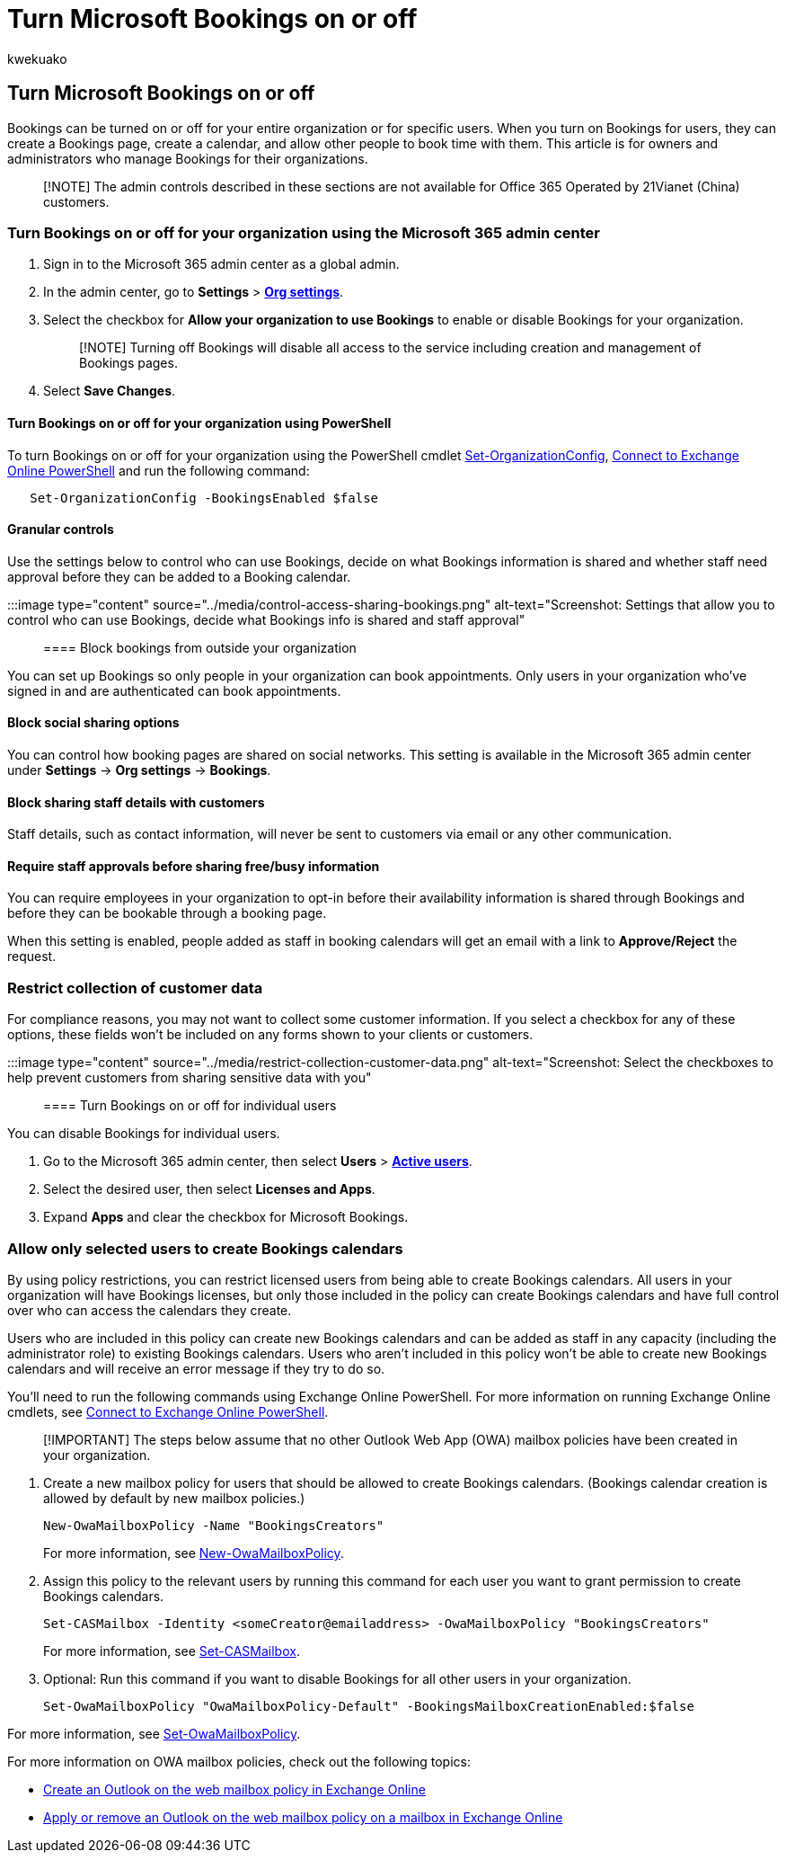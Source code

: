 = Turn Microsoft Bookings on or off
:audience: Admin
:author: kwekuako
:description: Learn how to get access to Microsoft Bookings in Microsoft 365.
:manager: scotv
:ms.assetid: 5382dc07-aaa5-45c9-8767-502333b214ce
:ms.author: kwekua
:ms.custom: admindeeplinkMAC
:ms.localizationpriority: medium
:ms.service: bookings
:ms.topic: article

== Turn Microsoft Bookings on or off

Bookings can be turned on or off for your entire organization or for specific users.
When you turn on Bookings for users, they can create a Bookings page, create a calendar, and allow other people to book time with them.
This article is for owners and administrators who manage Bookings for their organizations.

____
[!NOTE] The admin controls described in these sections are not available for Office 365 Operated by 21Vianet (China) customers.
____

=== Turn Bookings on or off for your organization using the Microsoft 365 admin center

. Sign in to the Microsoft 365 admin center as a global admin.
. In the admin center, go to *Settings* > https://go.microsoft.com/fwlink/p/?linkid=2053743[*Org settings*].
. Select the checkbox for *Allow your organization to use Bookings* to enable or disable Bookings for your organization.
+
____
[!NOTE] Turning off Bookings will disable all access to the service including creation and management of Bookings pages.
____

. Select *Save Changes*.

==== Turn Bookings on or off for your organization using PowerShell

To turn Bookings on or off for your organization using the PowerShell cmdlet link:/powershell/module/exchange/set-organizationconfig[Set-OrganizationConfig], link:/powershell/exchange/connect-to-exchange-online-powershell[Connect to Exchange Online PowerShell] and run the following command:

[,powershell]
----
   Set-OrganizationConfig -BookingsEnabled $false
----

==== Granular controls

Use the settings below to control who can use Bookings, decide on what Bookings information is shared and whether staff need approval before they can be added to a Booking calendar.

:::image type="content" source="../media/control-access-sharing-bookings.png" alt-text="Screenshot: Settings that allow you to control who can use Bookings, decide what Bookings info is shared and staff approval":::

==== Block bookings from outside your organization

You can set up Bookings so only people in your organization can book appointments.
Only users in your organization who've signed in and are authenticated can book appointments.

==== Block social sharing options

You can control how booking pages are shared on social networks.
This setting is available in the Microsoft 365 admin center under *Settings* \-> *Org settings* \-> *Bookings*.

==== Block sharing staff details with customers

Staff details, such as contact information, will never be sent to customers via email or any other communication.

==== Require staff approvals before sharing free/busy information

You can require employees in your organization to opt-in before their availability information is shared through Bookings and before they can be bookable through a booking page.

When this setting is enabled, people added as staff in booking calendars will get an email with a link to *Approve/Reject* the request.

=== Restrict collection of customer data

For compliance reasons, you may not want to collect some customer information.
If you select a checkbox for any of these options, these fields won't be included on any forms shown to your clients or customers.

:::image type="content" source="../media/restrict-collection-customer-data.png" alt-text="Screenshot: Select the checkboxes to help prevent customers from sharing sensitive data with you":::

==== Turn Bookings on or off for individual users

You can disable Bookings for individual users.

. Go to the Microsoft 365 admin center, then select *Users* > https://go.microsoft.com/fwlink/p/?linkid=834822[*Active users*].
. Select the desired user, then select *Licenses and Apps*.
. Expand *Apps* and clear the checkbox for Microsoft Bookings.

=== Allow only selected users to create Bookings calendars

By using policy restrictions, you can restrict licensed users from being able to create Bookings calendars.
All users in your organization will have Bookings licenses, but only those included in the policy can create Bookings calendars and have full control over who can access the calendars they create.

Users who are included in this policy can create new Bookings calendars and can be added as staff in any capacity (including the administrator role) to existing Bookings calendars.
Users who aren't included in this policy won't be able to create new Bookings calendars and will receive an error message if they try to do so.

You'll need to run the following commands using Exchange Online PowerShell.
For more information on running Exchange Online cmdlets, see link:/powershell/exchange/connect-to-exchange-online-powershell[Connect to Exchange Online PowerShell].

____
[!IMPORTANT] The steps below assume that no other Outlook Web App (OWA) mailbox policies have been created in your organization.
____

. Create a new mailbox policy for users that should be allowed to create Bookings calendars.
(Bookings calendar creation is allowed by default by new mailbox policies.)
+
[,powershell]
----
New-OwaMailboxPolicy -Name "BookingsCreators"
----
+
For more information, see link:/powershell/module/exchange/new-owamailboxpolicy[New-OwaMailboxPolicy].

. Assign this policy to the relevant users by running this command for each user you want to grant permission to create Bookings calendars.
+
[,powershell]
----
Set-CASMailbox -Identity <someCreator@emailaddress> -OwaMailboxPolicy "BookingsCreators"
----
+
For more information, see link:/powershell/module/exchange/set-casmailbox[Set-CASMailbox].

. Optional: Run this command if you want to disable Bookings for all other users in your organization.
+
[,powershell]
----
Set-OwaMailboxPolicy "OwaMailboxPolicy-Default" -BookingsMailboxCreationEnabled:$false
----

For more information, see link:/powershell/module/exchange/set-owamailboxpolicy[Set-OwaMailboxPolicy].

For more information on OWA mailbox policies, check out the following topics:

* link:/exchange/clients-and-mobile-in-exchange-online/outlook-on-the-web/create-outlook-web-app-mailbox-policy[Create an Outlook on the web mailbox policy in Exchange Online]
* link:/exchange/clients-and-mobile-in-exchange-online/outlook-on-the-web/create-outlook-web-app-mailbox-policy[Apply or remove an Outlook on the web mailbox policy on a mailbox in Exchange Online]
